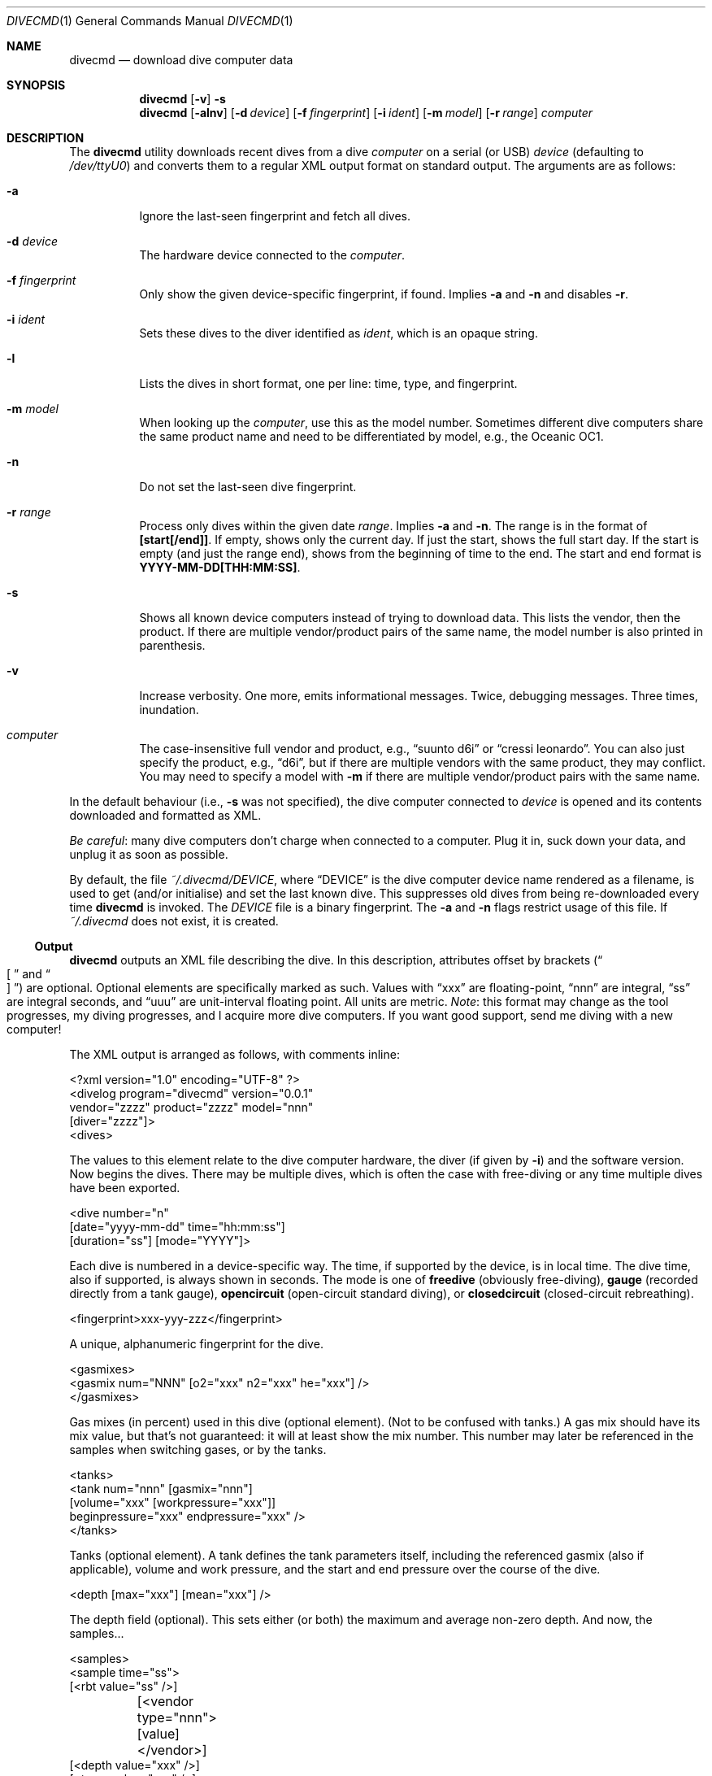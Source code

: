 .\"	$Id$
.\"
.\" Copyright (c) 2016--2017 Kristaps Dzonsons <kristaps@bsd.lv>
.\"
.\" This library is free software; you can redistribute it and/or
.\" modify it under the terms of the GNU Lesser General Public
.\" License as published by the Free Software Foundation; either
.\" version 2.1 of the License, or (at your option) any later version.
.\"
.\" This library is distributed in the hope that it will be useful,
.\" but WITHOUT ANY WARRANTY; without even the implied warranty of
.\" MERCHANTABILITY or FITNESS FOR A PARTICULAR PURPOSE.  See the GNU
.\" Lesser General Public License for more details.
.\"
.\" You should have received a copy of the GNU Lesser General Public
.\" License along with this library; if not, write to the Free Software
.\" Foundation, Inc., 51 Franklin Street, Fifth Floor, Boston,
.\" MA 02110-1301 USA
.\"
.Dd $Mdocdate$
.Dt DIVECMD 1
.Os
.Sh NAME
.Nm divecmd
.Nd download dive computer data
.Sh SYNOPSIS
.Nm divecmd
.Op Fl v
.Fl s
.Nm divecmd
.Op Fl alnv
.Op Fl d Ar device
.Op Fl f Ar fingerprint
.Op Fl i Ar ident
.Op Fl m Ar model
.Op Fl r Ar range
.Ar computer
.Sh DESCRIPTION
The
.Nm
utility downloads recent dives from a dive
.Ar computer
on a serial (or USB)
.Ar device
.Pq defaulting to Pa /dev/ttyU0
and converts them to a regular XML output format on standard output.
The arguments are as follows:
.Bl -tag -width Ds
.It Fl a
Ignore the last-seen fingerprint and fetch all dives.
.It Fl d Ar device
The hardware device connected to the
.Ar computer .
.It Fl f Ar fingerprint
Only show the given device-specific fingerprint, if found.
Implies
.Fl a
and
.Fl n
and disables
.Fl r .
.It Fl i Ar ident
Sets these dives to the diver identified as
.Ar ident ,
which is an opaque string.
.It Fl l
Lists the dives in short format, one per line: time, type, and
fingerprint.
.It Fl m Ar model
When looking up the
.Ar computer ,
use this as the model number.
Sometimes different dive computers share the same product name and need
to be differentiated by model, e.g., the Oceanic OC1.
.It Fl n
Do not set the last-seen dive fingerprint.
.It Fl r Ar range
Process only dives within the given date
.Ar range .
Implies
.Fl a
and
.Fl n .
The range is in the format of
.Li [start[/end]] .
If empty, shows only the current day.
If just the start, shows the full start day.
If the start is empty (and just the range end), shows from the beginning
of time to the end.
The start and end format is
.Li YYYY-MM-DD[THH:MM:SS] .
.It Fl s
Shows all known device computers instead of trying to download data.
This lists the vendor, then the product.
If there are multiple vendor/product pairs of the same name, the model
number is also printed in parenthesis.
.It Fl v
Increase verbosity.
One more, emits informational messages.
Twice, debugging messages.
Three times, inundation.
.It Ar computer
The case-insensitive full vendor and product, e.g.,
.Dq suunto d6i
or
.Dq cressi leonardo .
You can also just specify the product, e.g.,
.Dq d6i ,
but if there are multiple vendors with the same product, they may
conflict.
You may need to specify a model with
.Fl m
if there are multiple vendor/product pairs with the same name.
.El
.Pp
In the default behaviour (i.e.,
.Fl s
was not specified), the dive computer connected to
.Ar device
is opened and its contents downloaded and formatted as XML.
.Pp
.Em Be careful :
many dive computers don't charge when connected to a computer.
Plug it in, suck down your data, and unplug it as soon as possible.
.Pp
By default, the file
.Pa ~/.divecmd/DEVICE ,
where
.Dq DEVICE
is the dive computer device name rendered as a filename,
is used to get (and/or initialise) and set the last known dive.
This suppresses old dives from being re-downloaded every time
.Nm
is invoked.
The
.Pa DEVICE
file is a binary fingerprint.
The
.Fl a
and
.Fl n
flags restrict usage of this file.
If
.Pa ~/.divecmd
does not exist, it is created.
.Ss Output
.Nm
outputs an XML file describing the dive.
In this description, attributes offset by brackets
.Pq Do \(lB Dc and Do \(rB Dc
are optional.
Optional elements are specifically marked as such.
Values with
.Dq xxx
are floating-point,
.Dq nnn
are integral, 
.Dq ss
are integral seconds, and
.Dq uuu
are unit-interval floating point.
All units are metric.
.Em Note :
this format may change as the tool progresses, my diving progresses, and
I acquire more dive computers.
If you want good support, send me diving with a new computer!
.Pp
The XML output is arranged as follows, with comments inline:
.Bd -literal
<?xml version="1.0" encoding="UTF-8" ?>
<divelog program="divecmd" version="0.0.1"
 vendor="zzzz" product="zzzz" model="nnn"
 [diver="zzzz"]>
  <dives>
.Ed
.Pp
The values to this element relate to the dive computer hardware, the
diver
.Pq if given by Fl i
and the software version.
Now begins the dives.
There may be multiple dives, which is often the case with free-diving or
any time multiple dives have been exported.
.Bd -literal
    <dive number="n"
     [date="yyyy-mm-dd" time="hh:mm:ss"]
     [duration="ss"] [mode="YYYY"]>
.Ed
.Pp
Each dive is numbered in a device-specific way.
The time, if supported by the device, is in local time.
The dive time, also if supported, is always shown in seconds.
The mode is one of
.Li freedive
.Pq obviously free-diving ,
.Li gauge
.Pq recorded directly from a tank gauge ,
.Li opencircuit
.Pq open-circuit standard diving ,
or
.Li closedcircuit
.Pq closed-circuit rebreathing .
.Bd -literal
      <fingerprint>xxx-yyy-zzz</fingerprint>
.Ed
.Pp
A unique, alphanumeric fingerprint for the dive.
.Bd -literal
      <gasmixes>
        <gasmix num="NNN" [o2="xxx" n2="xxx" he="xxx"] />
      </gasmixes>
.Ed
.Pp
Gas mixes (in percent) used in this dive (optional element).
.Pq Not to be confused with tanks.
A gas mix should have its mix value, but that's not guaranteed: it will
at least show the mix number.
This number may later be referenced in the samples when switching gases,
or by the tanks.
.Bd -literal
      <tanks>
        <tank num="nnn" [gasmix="nnn"]
         [volume="xxx" [workpressure="xxx"]]
         beginpressure="xxx" endpressure="xxx" />
      </tanks>
.Ed
.Pp
Tanks (optional element).
A tank defines the tank parameters itself, including the referenced
gasmix (also if applicable), volume and work pressure, and the start and
end pressure over the course of the dive.
.Bd -literal
      <depth [max="xxx"] [mean="xxx"] />
.Ed
.Pp
The depth field (optional).
This sets either (or both) the maximum and average non-zero depth.
And now, the samples...
.Bd -literal
      <samples>
        <sample time="ss">
         [<rbt value="ss" />]
	 [<vendor type="nnn">[value]</vendor>]
         [<depth value="xxx" />]
         [<temp value="xxx" />]
         [<pressure value="xxx" tank="nnn" />]
         [<deco depth="xxx" type="zzz" duration="ss" />]
         [<event type="event" />]
        </sample>
      </samples>
.Ed
.Pp
The sample time is in seconds from the dive start and is
always specified.
The remaining optional sub-elements are as follows.
Note that sub-elements may be repeated or have multiple invocations,
such as multiple values of
.Li pressure
for different tanks.
.Bl -tag -width Ds
.It Li rbt
Remaining bottom time
.Pq Dq RBT
.Pq seconds
at sampling time.
.It Li vendor
Vendor-specific information of
.Li type .
If the given event consists of no data, it will simply be a self-closed
XML tag.
Otherwise, it will consist of rows of 16 bytes of hexadecimally encoded
byte values, e.g.,
.Dq hello
in ASCII being
.Dq 68656C6C6F .
.It Li depth
Depth (metres) at sampling time.
.It Li temp
Temperature (Celsius) at sampling time.
.It Li pressure
Tank pressure (in bar).
References a tank number in the
.Li <tanks>
section.
.It Li deco
A decompression notice.
The
.Li type
attribute may be one of
.Dq ndl ,
.Dq safetystop ,
.Dq decostop ,
or
.Dq deepstop .
Duration is in seconds.
.It Li event
A generic event.
This may have the
.Li type
set to one of
.Dq none ,
.Dq decostop ,
.Dq rbt ,
.Dq ascent ,
.Dq ceiling ,
.Dq workload ,
.Dq transmitter ,
.Dq violation ,
.Dq bookmark ,
.Dq surface ,
.Dq safetystop ,
.Dq gaschange ,
.Dq safetystop_voluntary ,
.Dq safetystop_mandatory ,
.Dq deepstop ,
.Dq ceiling_safetystop ,
.Dq floor ,
.Dq divetime ,
.Dq maxdepth ,
.Dq olf ,
.Dq po2 ,
.Dq airtime ,
.Dq rgbm ,
.Dq heading ,
.Dq tissuelevel ,
or
.Dq gaschange2 .
No additional information is provided at this time.
.El
.Pp
In theory, it's possible for a sample to have no inner elements at all,
but in all cases I've observed, there is at least one.
.Po
Usually the
.Li <depth>
element is specified for all samples, but of course this isn't
guaranteed.
.Pc
.Bd -literal
    </dive>
  </dives>
</divelog>
.Ed
.Sh EXIT STATUS
.Ex -std
.Sh AUTHORS
The
.Nm
utility was forked by
.An Kristaps Dzonsons ,
.Mt kristaps@bsd.lv ,
from the exemplar utility bundled with
.Xr libdivecomputer 3 ,
written by
.An Jef Driesen
.Mt jef@libdivecomputer.org .
